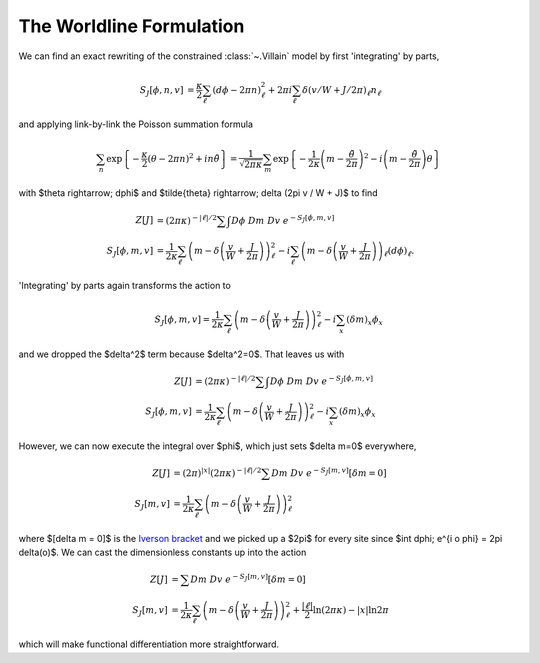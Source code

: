 .. _worldline:

*************************
The Worldline Formulation
*************************

We can find an exact rewriting of the constrained :class:`~.Villain` model by first 'integrating' by parts,

.. math::
   \begin{align}
   S_J[\phi, n, v] &= \frac{\kappa}{2} \sum_{\ell} (d\phi - 2\pi n)_\ell^2 + 2\pi i \sum_\ell \delta(v/W + J/2\pi)_\ell n_\ell
   \end{align}

and applying link-by-link the Poisson summation formula

.. math::
   \sum_n \exp\left\{- \frac{\kappa}{2} (\theta - 2\pi n)^2 + i n \tilde{\theta}\right\}
   =
   \frac{1}{\sqrt{2\pi\kappa}} \sum_m \exp\left\{ - \frac{1}{2\kappa} \left(m - \frac{\tilde{\theta}}{2\pi}\right)^2 - i \left(m - \frac{\tilde{\theta}}{2\pi}\right) \theta\right\}

with $\theta \rightarrow\; d\phi$ and $\tilde{\theta} \rightarrow\; \delta (2\pi v / W + J)$ to find

.. math::
   \begin{align}
   Z[J] &=  (2\pi\kappa)^{-|\ell|/2}\sum\hspace{-1.33em}\int D\phi\; Dm\; Dv\; e^{-S_J[\phi, m, v]}
   \\
   S_J[\phi, m, v] &= \frac{1}{2\kappa} \sum_\ell \left(m - \delta\left(\frac{v}{W} + \frac{J}{2\pi}\right)\right)_\ell^2 - i \sum_\ell \left(m - \delta\left(\frac{v}{W} + \frac{J}{2\pi}\right)\right)_\ell (d\phi)_\ell.
   \end{align}

'Integrating' by parts again transforms the action to

.. math::
   S_J[\phi, m, v] = \frac{1}{2\kappa} \sum_\ell \left(m - \delta\left(\frac{v}{W} + \frac{J}{2\pi} \right)\right)_\ell^2 - i \sum_x \left(\delta m\right)_x \phi_x

and we dropped the $\delta^2$ term because $\delta^2=0$.
That leaves us with 

.. math::
   \begin{align}
   Z[J] &= (2\pi\kappa)^{-|\ell|/2} \sum\hspace{-1.33em}\int D\phi\; Dm\; Dv\; e^{-S_J[\phi, m, v]}
   \\
   S_J[\phi, m, v] &= \frac{1}{2\kappa} \sum_\ell \left(m - \delta\left(\frac{v}{W} + \frac{J}{2\pi}\right)\right)_\ell^2 - i \sum_x (\delta m)_x \phi_x
   \end{align}

However, we can now execute the integral over $\phi$, which just sets $\delta m=0$ everywhere,

.. math::
   \begin{align}
   Z[J] &= (2\pi)^{|x|}(2\pi\kappa)^{-|\ell|/2} \sum Dm\; Dv\; e^{-S_J[m, v]} \left[\delta m = 0\right]
   \\
   S_J[m, v] &= \frac{1}{2\kappa} \sum_\ell \left(m - \delta\left(\frac{v}{W} + \frac{J}{2\pi} \right)\right)_\ell^2 
   \end{align}

where $[\delta m = 0]$ is the `Iverson bracket`_ and we picked up a $2\pi$ for every site since $\int d\phi\; e^{i o \phi} = 2\pi \delta(o)$.
We can cast the dimensionless constants up into the action

.. math::
   \begin{align}
   Z[J] &= \sum Dm\; Dv\; e^{-S_J[m, v]} \left[\delta m = 0\right]
   \\
   S_J[m, v] &= \frac{1}{2\kappa} \sum_\ell \left(m - \delta\left(\frac{v}{W} + \frac{J}{2\pi} \right)\right)_\ell^2 + \frac{|\ell|}{2} \ln (2\pi \kappa) - |x| \ln 2\pi
   \end{align}

which will make functional differentiation more straightforward.

.. autoclass :: supervillain.action.Worldline
   :members:

.. _Iverson bracket: https://en.wikipedia.org/wiki/Iverson_bracket

